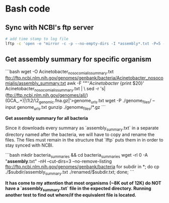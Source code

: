 * Bash code
** Sync with NCBI's ftp server

#+BEGIN_SRC bash
# add time stamp to log file
lftp -c 'open -e "mirror -c -p --no-empty-dirs -I *assembly*.txt -P=5 --log=lftp_log.txt /genomes/genbank/bacteria/ ~/MGGen/ncbi_bacteria_mirror" ftp.ncbi.nlm.nih.gov'
#+END_SRC
** Get assembly summary for specific organism

```bash
wget -O Acinetobacter_nosocomialis_summary.txt ftp://ftp.ncbi.nlm.nih.gov/genomes/genbank/bacteria/Acinetobacter_nosocomialis/assembly_summary.txt
awk -F "\t" '/Acinetobacter/ {print $20}' Acinetobacter_nosocomialis_summary.txt | \
sed -r 's|(ftp://ftp.ncbi.nlm.nih.gov/genomes/all/)(GCA_.+)|\1\2/\2_genomic.fna.gz|'>genome_urls.txt
wget -P ./genome_files/ --input genome_urls.txt
gunzip ./genome_files/*.gz
```


**Get assembly summary for all bacteria**

Since it downloads every summary as `assembly_summary.txt` in a separate directory named after the bacteria, we will have to copy and rename the files.  The files must remain in the structure that `lftp` puts them in in order to stay synced with NCBI.

```bash
mkdir bacteria_summaries && cd bacteria_summaries
wget -rl 0 -A "*assembly*.txt" -nH --cut-dirs=3 --no-remove-listing ftp://ftp.ncbi.nlm.nih.gov/genomes/genbank/bacteria
for subdir in *; do cp ./$subdir/assembly_summary.txt ./renamed/$subdir.txt; done;
```

*It has come to my attention that most organisms (~8K out of 12K) do NOT have a `assembly_summary.txt` file in the expected directory.  Running another test to find out where/if the equivalent file is located.*
